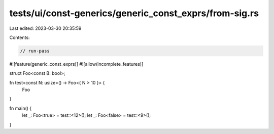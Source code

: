 tests/ui/const-generics/generic_const_exprs/from-sig.rs
=======================================================

Last edited: 2023-03-30 20:35:59

Contents:

.. code-block:: rs

    // run-pass
#![feature(generic_const_exprs)]
#![allow(incomplete_features)]

struct Foo<const B: bool>;

fn test<const N: usize>() -> Foo<{ N > 10 }> {
    Foo
}

fn main() {
    let _: Foo<true> = test::<12>();
    let _: Foo<false> = test::<9>();
}


